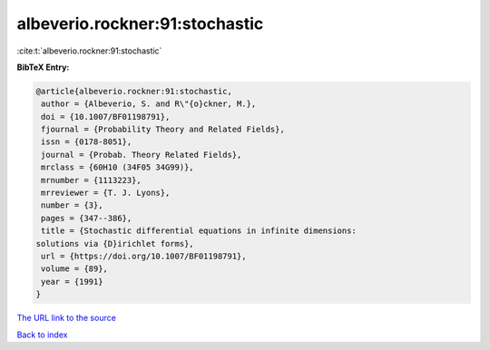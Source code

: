 albeverio.rockner:91:stochastic
===============================

:cite:t:`albeverio.rockner:91:stochastic`

**BibTeX Entry:**

.. code-block:: bibtex

   @article{albeverio.rockner:91:stochastic,
    author = {Albeverio, S. and R\"{o}ckner, M.},
    doi = {10.1007/BF01198791},
    fjournal = {Probability Theory and Related Fields},
    issn = {0178-8051},
    journal = {Probab. Theory Related Fields},
    mrclass = {60H10 (34F05 34G99)},
    mrnumber = {1113223},
    mrreviewer = {T. J. Lyons},
    number = {3},
    pages = {347--386},
    title = {Stochastic differential equations in infinite dimensions:
   solutions via {D}irichlet forms},
    url = {https://doi.org/10.1007/BF01198791},
    volume = {89},
    year = {1991}
   }
`The URL link to the source <ttps://doi.org/10.1007/BF01198791}>`_


`Back to index <../By-Cite-Keys.html>`_
